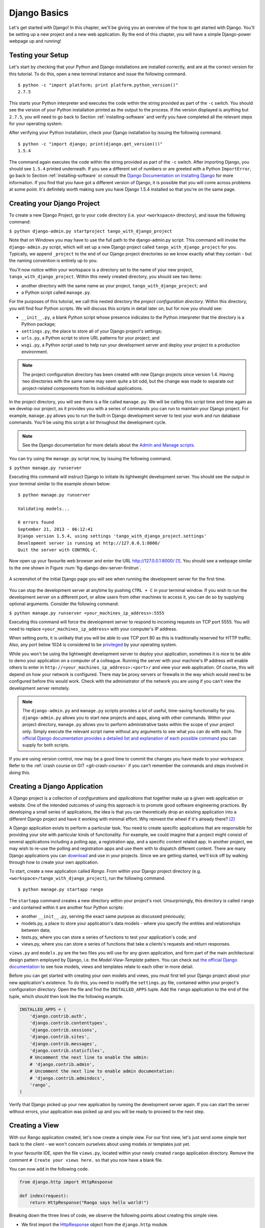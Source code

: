.. _setup-label:

.. _django-basics:

Django Basics
=============
Let's get started with Django! In this chapter, we'll be giving you an overview of the how to get started with Django. You'll be setting up a new project and a new web application. By the end of this chapter, you will have a simple Django-power webpage up and running!

Testing your Setup
------------------
Let's start by checking that your Python and Django installations are installed correctly, and are at the correct version for this tutorial. To do this, open a new terminal instance and issue the following command.

::
	
	$ python -c "import platform; print platform.python_version()"
	2.7.5

This starts your Python interpreter and executes the code within the string provided as part of the ``-c`` switch. You should see the version of your Python installation printed as the output to the process. If the version displayed is anything but ``2.7.5``, you will need to go back to Section :ref:`installing-software` and verify you have completed all the relevant steps for your operating system.

After verifying your Python installation, check your Django installation by issuing the following command.

::
	
	$ python -c "import django; print(django.get_version())"
	1.5.4

The command again executes the code within the string provided as part of the ``-c`` switch. After importing Django, you should see ``1.5.4`` printed underneath. If you see a different set of numbers or are greeted with a Python ``ImportError``, go back to Section :ref:`installing-software` or consult the `Django Documentation on Installing Django <https://docs.djangoproject.com/en/1.5/topics/install/>`_ for more information. If you find that you have got a different version of Django, it is possible that you will come across problems at some point. It's definitely worth making sure you have Django 1.5.4 installed so that you're on the same page.

Creating your Django Project
----------------------------
To create a new Django Project, go to your ``code`` directory (i.e. your ``<workspace>`` directory), and issue the following command:

``$ python django-admin.py startproject tango_with_django_project``

Note that on Windows you may have to use the full path to the django-admin.py script. This command will invoke the ``django-admin.py`` script, which will set up a new Django project called ``tango_with_django_project`` for you. Typically, we append ``_project`` to the end of our Django project directories so we know exactly what they contain - but the naming convention is entirely up to you.

You'll now notice within your workspace is a directory set to the name of your new project, ``tango_with_django_project``. Within this newly created directory, you should see two items:

* another directory with the same name as your project, ``tango_with_django_project``; and
* a Python script called ``manage.py``.

For the purposes of this tutorial, we call this nested directory the *project configuration directory*. Within this directory, you will find four Python scripts. We will discuss this scripts in detail later on, but for now you should see:

* ``__init__.py``, a blank Python script whose presence indicates to the Python interpreter that the directory is a Python package;
* ``settings.py``, the place to store all of your Django project's settings;
* ``urls.py``, a Python script to store URL patterns for your project; and
* ``wsgi.py``, a Python script used to help run your development server and deploy your project to a production environment.

.. note:: The project configuration directory has been created with new Django projects since version 1.4. Having two directories with the same name may seem quite a bit odd, but the change was made to separate out project-related components from its individual applications.

In the project directory, you will see there is a file called ``manage.py``. We will be calling this script time and time again as we develop our project, as it provides you with a series of commands you can run to maintain your Django project. For example, ``manage.py`` allows you to run the built-in Django development server to test your work and run database commands. You'll be using this script a lot throughout the development cycle.

.. note:: See the Django documentation for more details about the `Admin and Manage scripts <https://docs.djangoproject.com/en/1.5/ref/django-admin/#django-admin-py-and-manage-py>`_.

You can try using the ``manage.py`` script now, by issuing the following command.

``$ python manage.py runserver``

Executing this command will instruct Django to initiate its lightweight development server. You should see the output in your terminal similar to the example shown below:

::
	
	$ python manage.py runserver
	
	Validating models...

	0 errors found
	September 21, 2013 - 06:12:41
	Django version 1.5.4, using settings 'tango_with_django_project.settings'
	Development server is running at http://127.0.0.1:8000/
	Quit the server with CONTROL-C.

Now open up your favourite web browser and enter the URL http://127.0.0.1:8000/ [#f1]_. You should see a webpage similar to the one shown in Figure :num:`fig-django-dev-server-firstrun`. 

.. _fig-django-dev-server-firstrun:

.. figure:: ../images/django-dev-server-firstrun.png
	:figclass: align-center
	
	A screenshot of the initial Django page you will see when running the development server for the first time.

You can stop the development server at anytime by pushing ``CTRL + C`` in your terminal window. If you wish to run the development server on a different port, or allow users from other machines to access it, you can do so by supplying optional arguments. Consider the following command:

``$ python manage.py runserver <your_machines_ip_address>:5555``

Executing this command will force the development server to respond to incoming requests on TCP port 5555. You will need to replace ``<your_machines_ip_address>`` with your computer's IP address. 

When setting ports, it is unlikely that you will be able to use TCP port 80 as this is traditionally reserved for HTTP traffic. Also, any port below 1024 is considered to be `privileged <http://www.w3.org/Daemon/User/Installation/PrivilegedPorts.html>`_ by your operating system.

While you won't be using the lightweight development server to deploy your application, sometimes it is nice to be able to demo your application on a computer of a colleague. Running the server with your machine's IP address will enable others to enter in ``http://<your_machines_ip_address>:<port>/`` and view your web application. Of course, this will depend on how your network is configured. There may be proxy servers or firewalls in the way which would need to be configured before this would work. Check with the administrator of the network you are using if you can't view the development server remotely.

.. note:: The ``django-admin.py`` and ``manage.py`` scripts provides a lot of useful, time-saving functionality for you. ``django-admin.py`` allows you to start new projects and apps, along with other commands. Within your project directory, ``manage.py`` allows you to perform administrative tasks within the scope of your project only. Simply execute the relevant script name without any arguments to see what you can do with each. The `official Django documentation provides a detailed list and explanation of each possible command <https://docs.djangoproject.com/en/1.5/ref/django-admin/>`_ you can supply for both scripts.

If you are using version control, now may be a good time to commit the changes you have made to your workspace. Refer to the :ref:`crash course on GIT <git-crash-course>` if you can't remember the commands and steps involved in doing this.

Creating a Django Application
-----------------------------
A Django project is a collection of *configurations* and *applications* that together make up a given web application or website. One of the intended outcomes of using this approach is to promote good software engineering practices. By developing a small series of applications, the idea is that you can theoretically drop an existing application into a different Django project and have it working with minimal effort. Why reinvent the wheel if it's already there? [#f2]_

A Django application exists to perform a particular task. You need to create specific applications that are responsible for providing your site with particular kinds of functionality. For example, we could imagine that a project might consist of several applications including a polling app, a registration app, and a specific content related app. In another project, we may wish to re-use the polling and registration apps and use them with to dispatch different content. There are many Django applications you can `download <https://code.djangoproject.com/wiki/DjangoResources#Djangoapplicationcomponents>`_ and use in your projects. Since we are getting started, we'll kick off by walking through how to create your own application.

To start, create a new application called *Rango*. From within your Django project directory (e.g. ``<workspace>/tango_with_django_project``), run the following command.

::
	
	$ python manage.py startapp rango

The ``startapp`` command creates a new directory within your project's root. Unsurprisingly, this directory is called ``rango`` - and contained within it are another four Python scripts:

- another ``__init__.py``, serving the exact same purpose as discussed previously;
- models.py, a place to store your application's data models - where you specify the entities and relationships between data;
- tests.py, where you can store a series of functions to test your application's code; and
- views.py, where you can store a series of functions that take a clients's requests and return responses.

``views.py`` and ``models.py`` are the two files you will use for any given application, and form part of the main architectural design pattern employed by Django, i.e. the *Model-View-Template* pattern. You can check out `the official Django documentation <https://docs.djangoproject.com/en/1.5/intro/overview/>`_ to see how models, views and templates relate to each other in more detail.

Before you can get started with creating your own models and views, you must first tell your Django project about your new application's existence. To do this, you need to modify the ``settings.py`` file, contained within your project's configuration directory. Open the file and find the ``INSTALLED_APPS`` tuple. Add the ``rango`` application to the end of the tuple, which should then look like the following example.

.. code-block:: python

	INSTALLED_APPS = (
	    'django.contrib.auth',
	    'django.contrib.contenttypes',
	    'django.contrib.sessions',
	    'django.contrib.sites',
	    'django.contrib.messages',
	    'django.contrib.staticfiles',
	    # Uncomment the next line to enable the admin:
	    # 'django.contrib.admin',
	    # Uncomment the next line to enable admin documentation:
	    # 'django.contrib.admindocs',
	    'rango',
	)

Verify that Django picked up your new application by running the development server again. If you can start the server without errors, your application was picked up and you will be ready to proceed to the next step.

Creating a View
---------------
With our Rango application created, let's now create a simple view. For our first view, let's just send some simple text back to the client - we won't concern ourselves about using models or templates just yet.

In your favourite IDE, open the file ``views.py``, located within your newly created ``rango`` application directory. Remove the comment ``# Create your views here.`` so that you now have a blank file.

You can now add in the following code.

.. code-block:: python

	from django.http import HttpResponse
	
	def index(request):
	    return HttpResponse("Rango says hello world!")

Breaking down the three lines of code, we observe the following points about creating this simple view.

* We first import the `HttpResponse <https://docs.djangoproject.com/en/1.5/ref/request-response/#django.http.HttpResponse>`_ object from the ``django.http`` module.
* Each view exists within the ``views.py`` file as a series of individual functions. In this instance, we only created one view - called ``index``.
* Each view takes in at least one argument - a `HttpRequest <https://docs.djangoproject.com/en/1.5/ref/request-response/#django.http.HttpRequest>`_ object, which also lives in the ``django.http`` module.  Convention dictates that this is named ``request``, but you can rename this to whatever you want if you so desire.
* Each view must return a HttpResponse object. A simple HttpResponse object takes a string parameter representing the content of the page we wish to send to the client requesting the view.

With the view created, you're only part of the way to allowing a user to access it. For a user to see your view, you must map a `Uniform Resources Locator (URL) <http://en.wikipedia.org/wiki/Uniform_resource_locator>`_ to the view.

Mapping URLs
------------
Within the ``rango`` application directory, we now need to create a new file called ``urls.py``. The contents of the file will allow you to map URLs for your application (e.g. ``http://www.tangowithdjango.com/rango/``) to specific views. Check out the simple ``urls.py`` file below.

.. code-block:: python

	from django.conf.urls import patterns, url
	from rango import views

	urlpatterns = patterns('',
		url(r'^$', views.index, name='index'))

This code imports the relevant Django machinery that we use to create URL mappings. Importing the ``views`` module from ``rango`` also provides us with access to our simple view implemented previously, allowing us to reference the view in the URL mapping we will create.

To create our mappings, we use a `tuple <http://en.wikipedia.org/wiki/Tuple>`_. For Django to pick your mappings up, this tuple *must* be called ``urlpatterns``. The ``urlpatterns`` tuple contains a series of calls to the ``django.conf.urls.url()`` function, with each call handling a unique mapping. In the code example above, we only use ``url()`` once, so we have therefore defined only one URL mapping. The first parameter we provide to the ``django.conf.urls.url()`` function is the regular expression ``^$``, which matches to an empty string. Any URL supplied by the user that matches this pattern means that the view ``views.index()`` would be invoked by Django. The view would be passed a ``HttpRequest`` object as a parameter, containing information about the user's request to the server. We also make use of the optional parameter to the ``url()`` function, ``name``, using the string ``'index'`` as the associated value.

.. note:: You might be thinking that matching a blank URL is pretty pointless - what use would it serve? When the URL pattern matching takes place, only a portion of the original URL string is considered. This is because our Django project will first process the original URL string (i.e. ``http://www.tangowithdjango.com/rango/``). Once this has been processed, it is removed, with the remained being passed for pattern matching. In this instance, there would be nothing left - so an empty string would match!

.. note:: The ``name`` parameter is optional to the ``django.conf.urls.url()`` function. This is provided by Django to allow you to distinguish one mapping from another. It is entirely plausible that two separate URL mappings expressions could end calling the same view. ``name`` allows you to differentiate between them - something which is useful for *reverse URL matching.* Check out `the Official Django documentation on this topic <https://docs.djangoproject.com/en/1.5/topics/http/urls/#naming-url-patterns>`_ for more information.

You may have seen that within your project configuration directory a ``urls.py`` file already exists. Why make another? Technically, you can put *all* the URLs for your project's applications within this file. However, this is considered bad practice as it increases coupling on your individual applications. A separate ``urls.py`` file for each application allows you to set URLs for individual applications. With minimal coupling, you can then join them up to your project's master ``urls.py`` file later.

This means we need to configure the ``urls.py`` of our project ``tango_with_django_project`` and connect up our main project with our Rango application.

How do we do this? It's quite simple. Open the project's ``urls.py`` file which is located inside your project configuration directory. As a relative path from your workspace directory, this would be the file ``<workspace>/tango_with_django_project/tango_with_django_project/urls.py``. Update the ``urlpatterns`` tuple as shown in the example below.

.. code-block:: python
	
	urlpatterns = patterns('',
	    # Examples:
	    # url(r'^$', 'tango_with_django_project.views.home', name='home'),
	    # url(r'^tango_with_django_project/', include('tango_with_django_project.foo.urls')),

	    # Uncomment the admin/doc line below to enable admin documentation:
	    # url(r'^admin/doc/', include('django.contrib.admindocs.urls')),

	    # Uncomment the next line to enable the admin:
	    # url(r'^admin/', include(admin.site.urls)),

	    url(r'^rango/', include('rango.urls')), # ADD THIS NEW TUPLE!
	)

The added mapping looks for url strings that match the patterns ``^rango/``. When a match is made the remainder of the url string is then passed onto and handled by ``rango.urls`` (which we have already configured). This is done with the help of the ``include()`` function from within ``django.conf.urls``. Think of this as a chain that processors the URL string - as illustrated in Figure :num:`fig-url-chain`. In this chain, the domain is stripped out and the remainder of the url string (``rango/``) is passed on to tango_with_django project, where it finds a match and strips away ``rango/`` leaving and empty string to be passed on to the application rango. Rango now tries to match the empty string, which it does, and this then dispatches the ``index()`` view that we created.

Kick off the development server and visit ``http://127.0.0.1:8000/rango``. If all went well you should see the text ``Rango says hello world!``, just like the screenshot shown in Figure :num:`fig-rango-hello-world`.

.. _fig-url-chain:

.. figure:: ../images/url-chain.svg
	:figclass: align-center
	
	An illustration of a URL, showing how the different parts of the URL are the responsibility of different ``url.py`` files.

.. _fig-rango-hello-world:

.. figure:: ../images/rango-hello-world.png
	:figclass: align-center

	A screenshot of Google Chrome displaying our first Django-powered webpage. Hello, Rango!

Within each application, you will create a number of URL to view mappings. This initial mapping is quite simple. As we progress, we will create more sophisticated mappings that using allow the URLs to be parameterised.

It's important to have a good understanding of how URLs are handled in Django. If you are still bit confused or would like to know more check out the `official Django documentation on URLs <https://docs.djangoproject.com/en/1.5/topics/http/urls/>`_ for further details and further examples.

.. note:: The URL patterns use `regular expressions <http://en.wikipedia.org/wiki/Regular_expression>`_ to perform the matching. It is worthwhile familiarising yourself on how to use regular expressions in Python. The official Python documentation contains a `useful guide on regular expressions <http://docs.python.org/2/howto/regex.html>`_ , while regexcheatsheet.com provides a `neat summary of regular expressions <http://regexcheatsheet.com/>`_.

Basic Workflows
---------------
What you've just learnt in this chapter can be succinctly summarised into a list of actions. Here, we provide these lists for the two distinct tasks you have performed. You can use this section for a quick reference if you need to remind yourself about particular actions.

Creating a new Django Project
.............................
#. To create the project run, ``python django-admin.py startproject <name>``, where ``<name>`` is the name of the project you wish to create.

Creating a new Django application
.................................
#. To create a new application run, ``$ python manage.py startapp <appname>``, where ``<appname>`` is the name of the application you wish to create.
#. Tell your Django project about the new application by adding it to the ``INSTALLED_APPS`` tuple in your project's ``settings.py`` file.
#. In your project ``urls.py`` file, add a mapping to the application.
#. In your application's directory, create a ``urls.py`` file to direct incoming URL strings to views.
#. In your application's ``view.py``, create the required views ensuring that they return a ``HttpResponse`` object.

Exercises
---------
Congratulations! You have got Rango up and running. This is a significant landmark in working with Django. Creating views and mapping URLs to views is the first step towards developing more complex and usable web applications. Now try the following exercises to reinforce what you've learnt.

* Revise the procedure and make sure you follow how the URLs are mapped to views.
* Now create a new view called ``about`` which returns the following: ``Rango Says: Here is the about page.``
* Now map the this view to ``/rango/about/``. For this step, you'll only need to edit the ``urls.py`` of the rango application.
* Revise the ``HttpResponse`` in the ``index`` view to include a link to the about page.
* In the ``HttpResponse`` in the ``about`` view include a link back to the main page.
* If you haven't done so already, it is a good point to go off an complete part one of the official `Django Tutorial <https://docs.djangoproject.com/en/1.5/intro/tutorial01/>`_. 

Hints
.....
If you're struggling to get the exercises done, the following hints will hopefully provide you with some inspiration on how to progress.

* Your ``index`` view should be updated to include a link to the ``about`` view. Keep it simple for now - something like ``Rango says: Hello world! <a href='/rango/about'>About</a>`` will suffice. We'll be going back later to improve the presentation of these pages.
* The regular expression to match ``about/`` is ``r'^about/'`` - this will be handy when thinking about your URL pattern.
* The HTML to link back to the index page is ``<a href="/rango/">Index</a>``. The link uses the same structure as the link to the ``about`` page shown above.

.. rubric:: Footnotes
.. [#f1] This assumes that you are using the IP address 127.0.0.1 and port 8000 when running your Django development web server. If you do not explicitly provide a port to run the development server on, Django defaults to port 8000 for you.

.. [#f2] There are many applications available out there that you can use in your project. Take a look at `PyPI <https://pypi.python.org/pypi?%3Aaction=search&term=django&submit=search>`_ and `Django Packages <https://www.djangopackages.com/>`_ to search for reusable apps which you can drop into your projects.
